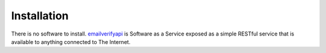 .. _emailverifyapi: https://api.emailverifyapi.com

Installation
============
There is no software to install. `emailverifyapi`_ is Software as a Service exposed as a simple RESTful service that is available to anything connected to The Internet.
